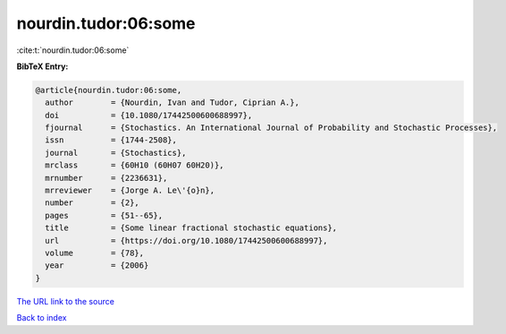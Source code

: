 nourdin.tudor:06:some
=====================

:cite:t:`nourdin.tudor:06:some`

**BibTeX Entry:**

.. code-block:: bibtex

   @article{nourdin.tudor:06:some,
     author        = {Nourdin, Ivan and Tudor, Ciprian A.},
     doi           = {10.1080/17442500600688997},
     fjournal      = {Stochastics. An International Journal of Probability and Stochastic Processes},
     issn          = {1744-2508},
     journal       = {Stochastics},
     mrclass       = {60H10 (60H07 60H20)},
     mrnumber      = {2236631},
     mrreviewer    = {Jorge A. Le\'{o}n},
     number        = {2},
     pages         = {51--65},
     title         = {Some linear fractional stochastic equations},
     url           = {https://doi.org/10.1080/17442500600688997},
     volume        = {78},
     year          = {2006}
   }
`The URL link to the source <https://doi.org/10.1080/17442500600688997>`_


`Back to index <../By-Cite-Keys.html>`_
